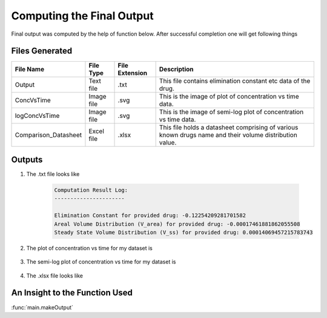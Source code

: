 Computing the Final Output
***************************
Final output was computed by the help of function below. After successful completion one will get following things

Files Generated
===============
.. csv-table::
    :header: File Name, File Type, File Extension, Description

    Output, Text file, .txt, This file contains elimination constant etc data of the drug.
    ConcVsTime, Image file, .svg, This is the image of plot of concentration vs time data.
    logConcVsTime, Image file, .svg, This is the image of semi-log plot of concentration vs time data.
    Comparison_Datasheet, Excel file, .xlsx, This file holds a datasheet comprising of various known drugs name and their volume distribution value.

Outputs
=======

#. The .txt file looks like
    
    .. code-block:: text

        Computation Result Log:
        ----------------------

        Elimination Constant for provided drug: -0.12254209281701582
        Areal Volume Distribution (V_area) for provided drug: -0.00017461881862055508
        Steady State Volume Distribution (V_ss) for provided drug: 0.00014069457215783743

#. The plot of concentration vs time for my dataset is
    
    .. image:: ../doc/images/ConcVsTime_1.png

#. The semi-log plot of concentration vs time for my dataset is

    .. image:: ../doc/images/logConcVsTime_1.png

#. The .xlsx file looks like
 
   .. image:: ../doc/images/Comparison_Dataset.png

An Insight to the Function Used
================================
:func:`main.makeOutput`
